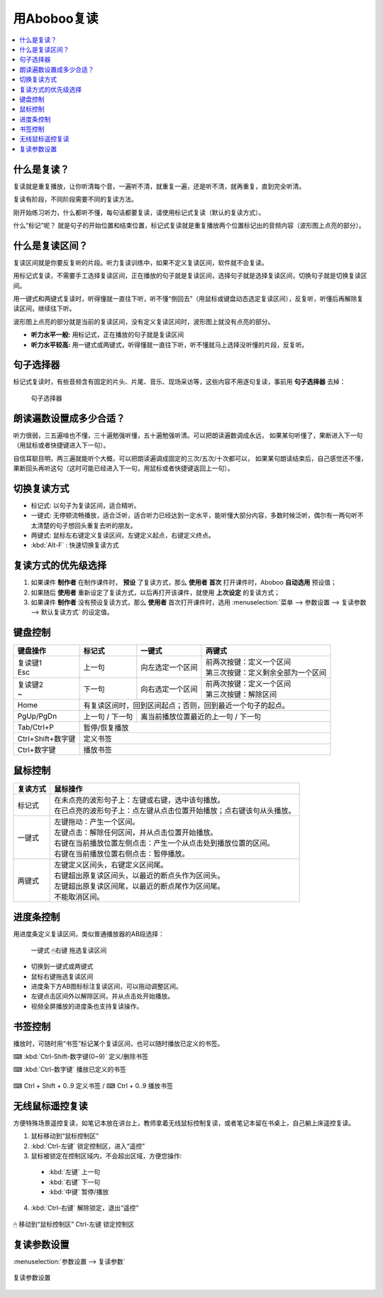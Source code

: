 ============
用Aboboo复读
============

.. contents:: :local:

什么是复读？
============
复读就是重复播放，让你听清每个音，一遍听不清，就重复一遍，还是听不清，就再重复，直到完全听清。

复读有阶段，不同阶段需要不同的复读方法。

刚开始练习听力，什么都听不懂，每句话都要复读，请使用标记式复读（默认的复读方式）。

什么“标记”呢？ 就是句子的开始位置和结束位置，标记式复读就是重复播放两个位置标记出的音频内容（波形图上点亮的部分）。

什么是复读区间？
================
复读区间就是你要反复听的片段。听力复读训练中，如果不定义复读区间，软件就不会复读。

用标记式复读，不需要手工选择复读区间，正在播放的句子就是复读区间，选择句子就是选择复读区间，切换句子就是切换复读区间。

用一键式和两键式复读时，听得懂就一直往下听，听不懂“倒回去”（用鼠标或键盘动态选定复读区间），反复听，听懂后再解除复读区间，继续往下听。

波形图上点亮的部分就是当前的复读区间，没有定义复读区间时，波形图上就没有点亮的部分。

* **听力水平一般:** 用标记式，正在播放的句子就是复读区间
* **听力水平较高:** 用一键式或两键式，听得懂就一直往下听，听不懂就马上选择没听懂的片段，反复听。

句子选择器
==========

标记式复读时，有些音频含有固定的片头、片尾、音乐、现场采访等，这些内容不用逐句复读，事前用 **句子选择器** 去掉：

    .. figure:: /images/topics/sentence-selector.png
      :align: center

      句子选择器


朗读遍数设置成多少合适？
========================

听力很弱，三五遍啥也不懂，三十遍勉强听懂，五十遍勉强听清。可以把朗读遍数调成永远，
如果某句听懂了，果断进入下一句（用鼠标或者快捷键进入下一句）。

自信耳聪目明，两三遍就能听个大概，可以把朗读遍调成固定的三次/五次/十次都可以，
如果某句朗读结束后，自己感觉还不懂，果断回头再听这句（这时可能已经进入下一句，用鼠标或者快捷键返回上一句）。

.. _listen-repeat-mode:

切换复读方式
================

* 标记式: 以句子为复读区间，适合精听。
* 一键式: 无停顿流畅播放，适合泛听，适合听力已经达到一定水平，能听懂大部分内容，多数时候泛听，偶尔有一两句听不太清楚的句子想回头重复去听的朋友。
* 两键式: 鼠标左右键定义复读区间，左键定义起点，右键定义终点。 
* :kbd:`Alt-F` : 快速切换复读方式

复读方式的优先级选择
================================

1. 如果课件 **制作者** 在制作课件时， **预设** 了复读方式，那么 **使用者** **首次** 打开课件时，Aboboo **自动选用** 预设值；
2. 如果随后 **使用者** 重新设定了复读方式，以后再打开该课件，就使用 **上次设定** 的复读方式；
3. 如果课件 **制作者** 没有预设复读方式，那么 **使用者** 首次打开课件时，选用 :menuselection:`菜单 --> 参数设置 --> 复读参数 --> 默认复读方式` 的设定值。

.. _listen-keyboard-control:

键盘控制
========

+----------------------------+-------------------+-------------------------------------+-------------------------------------+
| 键盘操作                   |标记式             | 一键式                              |两键式                               |
+============================+===================+=====================================+=====================================+
|| 复读键1                   |上一句             |向左选定一个区间                     || 前两次按键：定义一个区间           |
|| Esc                       |                   |                                     || 第三次按键：定义剩余全部为一个区间 |
+----------------------------+-------------------+-------------------------------------+-------------------------------------+
|| 复读键2                   |下一句             |向右选定一个区间                     || 前两次按键：定义一个区间           |
|| ~                         |                   |                                     || 第三次按键：解除区间               |
+----------------------------+-------------------+-------------------------------------+-------------------------------------+
| Home                       | 有复读区间时，回到区间起点；否则，回到最近一个句子的起点。                                    |
+----------------------------+-------------------+-------------------------------------+-------------------------------------+
| PgUp/PgDn                  |上一句 / 下一句    |离当前播放位置最近的上一句 / 下一句                                        |
+----------------------------+-------------------+-------------------------------------+-------------------------------------+
| Tab/Ctrl+P                 | 暂停/恢复播放                                                                                 |
+----------------------------+-------------------+-------------------------------------+-------------------------------------+
| Ctrl+Shift+数字键          | 定义书签                                                                                      |
+----------------------------+-------------------+-------------------------------------+-------------------------------------+
| Ctrl+数字键                | 播放书签                                                                                      |
+----------------------------+-------------------+-------------------------------------+-------------------------------------+


.. _listen-mouse-control:

鼠标控制
========

+-----------------+-----------------------------------------------------------------------------------+
| 复读方式        | 鼠标操作                                                                          |
+=================+===================================================================================+
| 标记式          || 在未点亮的波形句子上：左键或右键，选中该句播放。                                 |
|                 || 在已点亮的波形句子上：点左键从点击位置开始播放；点右键该句从头播放。             |
+-----------------+-----------------------------------------------------------------------------------+
| 一键式          || 左键拖动：产生一个区间。                                                         |
|                 || 左键点击：解除任何区间，并从点击位置开始播放。                                   |
|                 || 右键在当前播放位置左侧点击：产生一个从点击处到播放位置的区间。                   |
|                 || 右键在当前播放位置右侧点击：暂停播放。                                           |
+-----------------+-----------------------------------------------------------------------------------+
| 两键式          || 左键定义区间头，右键定义区间尾。                                                 |
|                 || 右键超出原复读区间头，以最近的断点头作为区间头。                                 |
|                 || 左键超出原复读区间尾，以最近的断点尾作为区间尾。                                 |
|                 || 不能取消区间。                                                                   |
+-----------------+-----------------------------------------------------------------------------------+

.. _listen-progress-bar-control:

进度条控制
==========

用进度条定义复读区间，类似普通播放器的AB段选择：

  .. figure:: /images/topics/listen-progress-bar-control.png
    :align: center

    一键式 🖱右键 拖选复读区间


* 切换到一键式或两键式
* 鼠标右键拖选复读区间
* 进度条下方AB图标标注复读区间，可以拖动调整区间。
* 左键点击区间外以解除区间，并从点击处开始播放。
* 视频全屏播放的进度条也支持复读操作。 

.. _listen-bookmark-control:

书签控制
========

播放时，可随时用“书签”标记某个复读区间，也可以随时播放已定义的书签。 

⌨ :kbd:`Ctrl-Shift-数字键(0~9)` 定义/删除书签

⌨ :kbd:`Ctrl-数字键` 播放已定义的书签

.. figure:: /images/topics/listen-bookmark-control.png
  :align: center

  ⌨ Ctrl + Shift + 0..9 定义书签 / ⌨ Ctrl + 0..9 播放书签


.. _listen-wireless-mouse-remote-control:

无线鼠标遥控复读
================
方便特殊场景遥控复读，如笔记本放在讲台上，教师拿着无线鼠标控制复读，或者笔记本留在书桌上，自己躺上床遥控复读。

1. 鼠标移动到“鼠标控制区”
2. :kbd:`Ctrl-左键` 锁定控制区，进入“遥控”
3. 鼠标被锁定在控制区域内，不会超出区域，方便您操作:

 * :kbd:`左键` 上一句 
 * :kbd:`右键` 下一句 
 * :kbd:`中键` 暂停/播放

4. :kbd:`Ctrl-右键` 解除锁定，退出“遥控”

.. figure:: /images/topics/listen-wireless-mouse-remote-control.png
  :align: center

  🖱 移动到“鼠标控制区” Ctrl-左键 锁定控制区

复读参数设置
============

:menuselection:`参数设置 --> 复读参数`

.. figure:: /images/topics/preference-repeat.png
  :align: center

  复读参数设置
